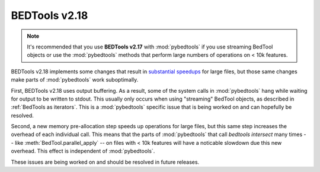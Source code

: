 .. _bedtools218:

BEDTools v2.18
==============
.. note::

    It's recommended that you use **BEDTools v2.17** with :mod:`pybedtools` if you
    use streaming BedTool objects or use the :mod:`pybedtools` methods that perform
    large numbers of operations on < 10k features.

BEDTools v2.18 implements some changes that result in `substantial speedups
<http://quinlanlab.org/software-releases/bedtools-2.18.html>`_ for large files,
but those same changes make parts of :mod:`pybedtools` work suboptimally.

First, BEDTools v2.18 uses output buffering.  As a result, some of the system
calls in :mod:`pybedtools` hang while waiting for output to be written to
stdout.  This usually only occurs when using "streaming" BedTool objects, as
described in :ref:`BedTools as iterators`.  This is a :mod:`pybedtools`
specific issue that is being worked on and can hopefully be resolved.

Second, a new memory pre-allocation step speeds up operations for large files,
but this same step increases the overhead of each individual call.  This means
that the parts of :mod:`pybedtools` that call `bedtools intersect` many times
-- like :meth:`BedTool.parallel_apply` -- on files with < 10k features will
have a noticable slowdown due this new overhead. This effect is independent of
:mod:`pybedtools`.

These issues are being worked on and should be resolved in future releases.
